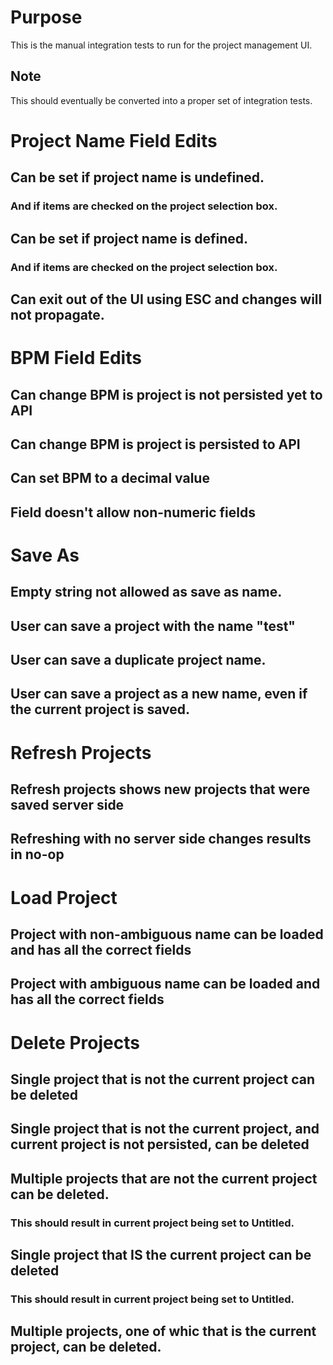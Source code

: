 * Purpose
This is the manual integration tests to run for the project management UI.
** Note
This should eventually be converted into a proper set of integration tests.

* Project Name Field Edits
** Can be set if project name is undefined.
*** And if items are checked on the project selection box.
** Can be set if project name is defined.
*** And if items are checked on the project selection box.
** Can exit out of the UI using ESC and changes will not propagate.

* BPM Field Edits
** Can change BPM is project is not persisted yet to API
** Can change BPM is project is persisted to API
** Can set BPM to a decimal value
** Field doesn't allow non-numeric fields

* Save As
** Empty string not allowed as save as name.
** User can save a project with the name "test"
** User can save a duplicate project name.
** User can save a project as a new name, even if the current project is saved.

* Refresh Projects
** Refresh projects shows new projects that were saved server side
** Refreshing with no server side changes results in no-op

* Load Project
** Project with non-ambiguous name can be loaded and has all the correct fields
** Project with ambiguous name can be loaded and has all the correct fields

* Delete Projects
** Single project that is not the current project can be deleted
** Single project that is not the current project, and current project is not persisted, can be deleted
** Multiple projects that are not the current project can be deleted.
*** This should result in current project being set to Untitled.
** Single project that IS the current project can be deleted
*** This should result in current project being set to Untitled.
** Multiple projects, one of whic that is the current project, can be deleted.
